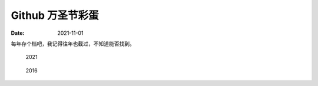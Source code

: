 =================
Github 万圣节彩蛋
=================

:date: 2021-11-01

每年存个档吧，我记得往年也截过，不知道能否找到。

.. figure:: /_images/github-halloween-2021.png

   2021

.. figure:: /_images/github-2016.png

   2016
